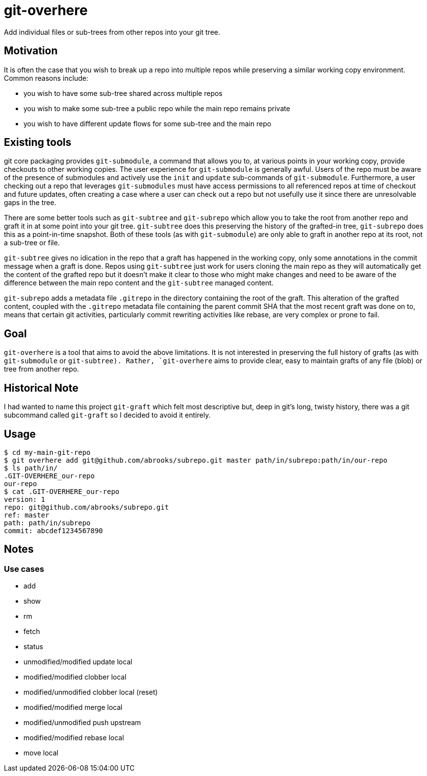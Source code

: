 = git-overhere

Add individual files or sub-trees from other repos into your git tree.

== Motivation

It is often the case that you wish to break up a repo into multiple repos while
preserving a similar working copy environment. Common reasons include:

* you wish to have some sub-tree shared across multiple repos
* you wish to make some sub-tree a public repo while the main repo remains private
* you wish to have different update flows for some sub-tree and the main repo

== Existing tools

git core packaging provides `git-submodule`, a command that allows you to, at
various points in your working copy, provide checkouts to other working copies.
The user experience for `git-submodule` is generally awful. Users of the repo
must be aware of the presence of submodules and actively use the `init` and
`update` sub-commands of `git-submodule`. Furthermore, a user checking out a
repo that leverages `git-submodules` must have access permissions to all
referenced repos at time of checkout and future updates, often creating a case
where a user can check out a repo but not usefully use it since there are
unresolvable gaps in the tree.

There are some better tools such as `git-subtree` and `git-subrepo` which allow
you to take the root from another repo and graft it in at some point into your
git tree. `git-subtree` does this preserving the history of the grafted-in
tree, `git-subrepo` does this as a point-in-time snapshot. Both of these tools
(as with `git-submodule`) are only able to graft in another repo at its root,
not a sub-tree or file.

`git-subtree` gives no idication in the repo that a
graft has happened in the working copy, only some annotations in the commit
message when a graft is done. Repos using `git-subtree` just work for users
cloning the main repo as they will automatically get the content of the grafted
repo but it doesn't make it clear to those who might make changes and need to
be aware of the difference between the main repo content and the `git-subtree`
managed content.

`git-subrepo` adds a metadata file `.gitrepo` in
the directory containing the root of the graft. This alteration of the grafted
content, coupled with the `.gitrepo` metadata file containing the parent commit
SHA that the most recent graft was done on to, means that certain git
activities, particularly commit rewriting activities like rebase, are very
complex or prone to fail.

== Goal

`git-overhere` is a tool that aims to avoid the above limitations. It is not
interested in preserving the full history of grafts (as with `git-submodule` or
`git-subtree). Rather, `git-overhere` aims to provide clear, easy to maintain
grafts of any file (blob) or tree from another repo.

== Historical Note

I had wanted to name this project `git-graft` which felt most descriptive but,
deep in git's long, twisty history, there was a git subcommand called
`git-graft` so I decided to avoid it entirely.

== Usage

----
$ cd my-main-git-repo
$ git overhere add git@github.com/abrooks/subrepo.git master path/in/subrepo:path/in/our-repo
$ ls path/in/
.GIT-OVERHERE_our-repo
our-repo
$ cat .GIT-OVERHERE_our-repo
version: 1
repo: git@github.com/abrooks/subrepo.git
ref: master
path: path/in/subrepo
commit: abcdef1234567890
----

== Notes

=== Use cases

* add
* show
* rm
* fetch
* status
* unmodified/modified update local
* modified/modified clobber local
* modified/unmodified clobber local (reset)
* modified/modified merge local
* modified/unmodified push upstream
* modified/modified rebase local
* move local
